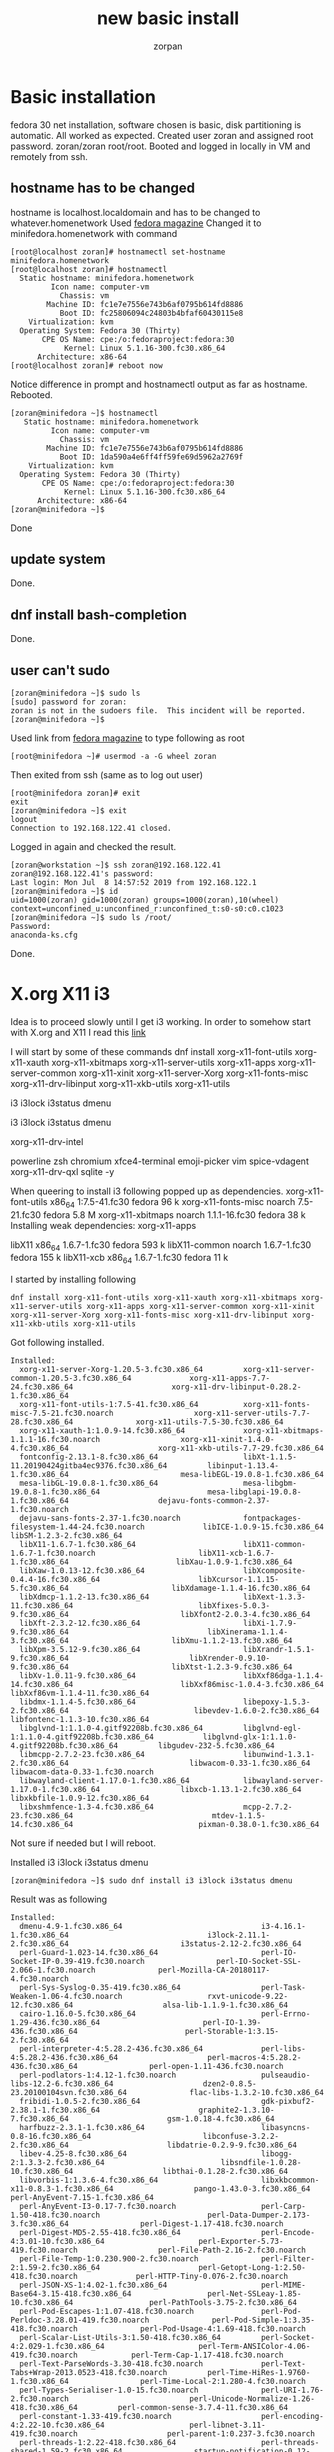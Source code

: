 #+TITLE:new basic install
#+AUTHOR:zorpan
#+BEGIN_COMMENT
I am trying to install minimum i3wm system. Basic system is fedora30
#+END_COMMENT

* Basic installation
  fedora 30 net installation, software chosen is basic, disk partitioning is automatic. All worked as expected. Created user zoran and assigned root password. zoran/zoran root/root. Booted and logged in locally in VM and remotely from ssh. 

** hostname has to be changed
   hostname is localhost.localdomain and has to be changed to whatever.homenetwork Used [[https://fedoramagazine.org/set-hostname-fedora/][fedora magazine]]
Changed it to minifedora.homenetwork with command
#+BEGIN_SRC linux
[root@localhost zoran]# hostnamectl set-hostname minifedora.homenetwork
[root@localhost zoran]# hostnamectl
  Static hostname: minifedora.homenetwork
         Icon name: computer-vm
           Chassis: vm
        Machine ID: fc1e7e7556e743b6af0795b614fd8886
           Boot ID: fc25806094c24803b4bfaf60430115e8
    Virtualization: kvm
  Operating System: Fedora 30 (Thirty)
       CPE OS Name: cpe:/o:fedoraproject:fedora:30
            Kernel: Linux 5.1.16-300.fc30.x86_64
      Architecture: x86-64
[root@localhost zoran]# reboot now
#+END_SRC
Notice difference in prompt and hostnamectl output as far as hostname.
Rebooted.
#+BEGIN_SRC 
[zoran@minifedora ~]$ hostnamectl 
   Static hostname: minifedora.homenetwork
         Icon name: computer-vm
           Chassis: vm
        Machine ID: fc1e7e7556e743b6af0795b614fd8886
           Boot ID: 1da590a4e6ff4ff59fe69d5962a2769f
    Virtualization: kvm
  Operating System: Fedora 30 (Thirty)
       CPE OS Name: cpe:/o:fedoraproject:fedora:30
            Kernel: Linux 5.1.16-300.fc30.x86_64
      Architecture: x86-64
[zoran@minifedora ~]$ 
#+END_SRC
Done

** update system
   Done.

** dnf install bash-completion
   Done.

** user can't sudo
#+BEGIN_SRC linux
[zoran@minifedora ~]$ sudo ls
[sudo] password for zoran: 
zoran is not in the sudoers file.  This incident will be reported.
[zoran@minifedora ~]$ 
#+END_SRC

Used link from [[https://fedoramagazine.org/howto-use-sudo/][fedora magazine]] to type following as root
#+BEGIN_SRC linux
[root@minifedora ~]# usermod -a -G wheel zoran
#+END_SRC

Then exited from ssh (same as to log out user)
#+BEGIN_SRC linux
[root@minifedora zoran]# exit
exit
[zoran@minifedora ~]$ exit
logout
Connection to 192.168.122.41 closed.
#+END_SRC

Logged in again and checked the result.
#+BEGIN_SRC linux
[zoran@workstation ~]$ ssh zoran@192.168.122.41
zoran@192.168.122.41's password: 
Last login: Mon Jul  8 14:57:52 2019 from 192.168.122.1
[zoran@minifedora ~]$ id
uid=1000(zoran) gid=1000(zoran) groups=1000(zoran),10(wheel) context=unconfined_u:unconfined_r:unconfined_t:s0-s0:c0.c1023
[zoran@minifedora ~]$ sudo ls /root/
Password:
anaconda-ks.cfg
#+END_SRC

Done.

* X.org X11 i3
  Idea is to proceed slowly until I get i3 working. In order to somehow start with X.org and X11 I read this [[https://discussion.fedoraproject.org/t/using-i3wm-with-fedora/446/6][link]]

I will start by some of these commands
dnf install xorg-x11-font-utils xorg-x11-xauth xorg-x11-xbitmaps xorg-x11-server-utils xorg-x11-apps xorg-x11-server-common xorg-x11-xinit xorg-x11-server-Xorg xorg-x11-fonts-misc xorg-x11-drv-libinput xorg-x11-xkb-utils xorg-x11-utils 

i3 i3lock i3status dmenu 

i3 i3lock i3status dmenu 

xorg-x11-drv-intel 

powerline zsh chromium xfce4-terminal emoji-picker vim spice-vdagent xorg-x11-drv-qxl sqlite -y

When queering to install i3 following popped up as dependencies. 
xorg-x11-font-utils                                     x86_64                                 1:7.5-41.fc30                                                         fedora                                   96 k
xorg-x11-fonts-misc                                     noarch                                 7.5-21.fc30                                                           fedora                                  5.8 M
xorg-x11-xbitmaps                                       noarch                                 1.1.1-16.fc30                                                         fedora                                   38 k
Installing weak dependencies:
xorg-x11-apps         

libX11                                                  x86_64                                 1.6.7-1.fc30                                                          fedora                                  593 k
libX11-common                                           noarch                                 1.6.7-1.fc30                                                          fedora                                  155 k
libX11-xcb                                              x86_64                                 1.6.7-1.fc30                                                          fedora                                   11 k


I started by installing following
#+BEGIN_SRC linux
dnf install xorg-x11-font-utils xorg-x11-xauth xorg-x11-xbitmaps xorg-x11-server-utils xorg-x11-apps xorg-x11-server-common xorg-x11-xinit xorg-x11-server-Xorg xorg-x11-fonts-misc xorg-x11-drv-libinput xorg-x11-xkb-utils xorg-x11-utils
#+END_SRC

Got following installed.
#+BEGIN_SRC linux
Installed:
  xorg-x11-server-Xorg-1.20.5-3.fc30.x86_64         xorg-x11-server-common-1.20.5-3.fc30.x86_64             xorg-x11-apps-7.7-24.fc30.x86_64                      xorg-x11-drv-libinput-0.28.2-1.fc30.x86_64        
  xorg-x11-font-utils-1:7.5-41.fc30.x86_64          xorg-x11-fonts-misc-7.5-21.fc30.noarch                  xorg-x11-server-utils-7.7-28.fc30.x86_64              xorg-x11-utils-7.5-30.fc30.x86_64                 
  xorg-x11-xauth-1:1.0.9-14.fc30.x86_64             xorg-x11-xbitmaps-1.1.1-16.fc30.noarch                  xorg-x11-xinit-1.4.0-4.fc30.x86_64                    xorg-x11-xkb-utils-7.7-29.fc30.x86_64             
  fontconfig-2.13.1-8.fc30.x86_64                   libXt-1.1.5-11.20190424gitba4ec9376.fc30.x86_64         libinput-1.13.4-1.fc30.x86_64                         mesa-libEGL-19.0.8-1.fc30.x86_64                  
  mesa-libGL-19.0.8-1.fc30.x86_64                   mesa-libgbm-19.0.8-1.fc30.x86_64                        mesa-libglapi-19.0.8-1.fc30.x86_64                    dejavu-fonts-common-2.37-1.fc30.noarch            
  dejavu-sans-fonts-2.37-1.fc30.noarch              fontpackages-filesystem-1.44-24.fc30.noarch             libICE-1.0.9-15.fc30.x86_64                           libSM-1.2.3-2.fc30.x86_64                         
  libX11-1.6.7-1.fc30.x86_64                        libX11-common-1.6.7-1.fc30.noarch                       libX11-xcb-1.6.7-1.fc30.x86_64                        libXau-1.0.9-1.fc30.x86_64                        
  libXaw-1.0.13-12.fc30.x86_64                      libXcomposite-0.4.4-16.fc30.x86_64                      libXcursor-1.1.15-5.fc30.x86_64                       libXdamage-1.1.4-16.fc30.x86_64                   
  libXdmcp-1.1.2-13.fc30.x86_64                     libXext-1.3.3-11.fc30.x86_64                            libXfixes-5.0.3-9.fc30.x86_64                         libXfont2-2.0.3-4.fc30.x86_64                     
  libXft-2.3.2-12.fc30.x86_64                       libXi-1.7.9-9.fc30.x86_64                               libXinerama-1.1.4-3.fc30.x86_64                       libXmu-1.1.2-13.fc30.x86_64                       
  libXpm-3.5.12-9.fc30.x86_64                       libXrandr-1.5.1-9.fc30.x86_64                           libXrender-0.9.10-9.fc30.x86_64                       libXtst-1.2.3-9.fc30.x86_64                       
  libXv-1.0.11-9.fc30.x86_64                        libXxf86dga-1.1.4-14.fc30.x86_64                        libXxf86misc-1.0.4-3.fc30.x86_64                      libXxf86vm-1.1.4-11.fc30.x86_64                   
  libdmx-1.1.4-5.fc30.x86_64                        libepoxy-1.5.3-2.fc30.x86_64                            libevdev-1.6.0-2.fc30.x86_64                          libfontenc-1.1.3-10.fc30.x86_64                   
  libglvnd-1:1.1.0-4.gitf92208b.fc30.x86_64         libglvnd-egl-1:1.1.0-4.gitf92208b.fc30.x86_64           libglvnd-glx-1:1.1.0-4.gitf92208b.fc30.x86_64         libgudev-232-5.fc30.x86_64                        
  libmcpp-2.7.2-23.fc30.x86_64                      libunwind-1.3.1-2.fc30.x86_64                           libwacom-0.33-1.fc30.x86_64                           libwacom-data-0.33-1.fc30.noarch                  
  libwayland-client-1.17.0-1.fc30.x86_64            libwayland-server-1.17.0-1.fc30.x86_64                  libxcb-1.13.1-2.fc30.x86_64                           libxkbfile-1.0.9-12.fc30.x86_64                   
  libxshmfence-1.3-4.fc30.x86_64                    mcpp-2.7.2-23.fc30.x86_64                               mtdev-1.1.5-14.fc30.x86_64                            pixman-0.38.0-1.fc30.x86_64                       
#+END_SRC

Not sure if needed but I will reboot.

Installed i3 i3lock i3status dmenu
#+BEGIN_SRC linux
[zoran@minifedora ~]$ sudo dnf install i3 i3lock i3status dmenu
#+END_SRC

Result was as following
#+BEGIN_SRC linux
Installed:
  dmenu-4.9-1.fc30.x86_64                               i3-4.16.1-1.fc30.x86_64                               i3lock-2.11.1-2.fc30.x86_64                         i3status-2.12-2.fc30.x86_64                     
  perl-Guard-1.023-14.fc30.x86_64                       perl-IO-Socket-IP-0.39-419.fc30.noarch                perl-IO-Socket-SSL-2.066-1.fc30.noarch              perl-Mozilla-CA-20180117-4.fc30.noarch          
  perl-Sys-Syslog-0.35-419.fc30.x86_64                  perl-Task-Weaken-1.06-4.fc30.noarch                   rxvt-unicode-9.22-12.fc30.x86_64                    alsa-lib-1.1.9-1.fc30.x86_64                    
  cairo-1.16.0-5.fc30.x86_64                            perl-Errno-1.29-436.fc30.x86_64                       perl-IO-1.39-436.fc30.x86_64                        perl-Storable-1:3.15-2.fc30.x86_64              
  perl-interpreter-4:5.28.2-436.fc30.x86_64             perl-libs-4:5.28.2-436.fc30.x86_64                    perl-macros-4:5.28.2-436.fc30.x86_64                perl-open-1.11-436.fc30.noarch                  
  perl-podlators-1:4.12-1.fc30.noarch                   pulseaudio-libs-12.2-6.fc30.x86_64                    dzen2-0.8.5-23.20100104svn.fc30.x86_64              flac-libs-1.3.2-10.fc30.x86_64                  
  fribidi-1.0.5-2.fc30.x86_64                           gdk-pixbuf2-2.38.1-1.fc30.x86_64                      graphite2-1.3.10-7.fc30.x86_64                      gsm-1.0.18-4.fc30.x86_64                        
  harfbuzz-2.3.1-1.fc30.x86_64                          libasyncns-0.8-16.fc30.x86_64                         libconfuse-3.2.2-2.fc30.x86_64                      libdatrie-0.2.9-9.fc30.x86_64                   
  libev-4.25-8.fc30.x86_64                              libogg-2:1.3.3-2.fc30.x86_64                          libsndfile-1.0.28-10.fc30.x86_64                    libthai-0.1.28-2.fc30.x86_64                    
  libvorbis-1:1.3.6-4.fc30.x86_64                       libxkbcommon-x11-0.8.3-1.fc30.x86_64                  pango-1.43.0-3.fc30.x86_64                          perl-AnyEvent-7.15-1.fc30.x86_64                
  perl-AnyEvent-I3-0.17-7.fc30.noarch                   perl-Carp-1.50-418.fc30.noarch                        perl-Data-Dumper-2.173-3.fc30.x86_64                perl-Digest-1.17-418.fc30.noarch                
  perl-Digest-MD5-2.55-418.fc30.x86_64                  perl-Encode-4:3.01-10.fc30.x86_64                     perl-Exporter-5.73-419.fc30.noarch                  perl-File-Path-2.16-2.fc30.noarch               
  perl-File-Temp-1:0.230.900-2.fc30.noarch              perl-Filter-2:1.59-2.fc30.x86_64                      perl-Getopt-Long-1:2.50-418.fc30.noarch             perl-HTTP-Tiny-0.076-2.fc30.noarch              
  perl-JSON-XS-1:4.02-1.fc30.x86_64                     perl-MIME-Base64-3.15-418.fc30.x86_64                 perl-Net-SSLeay-1.85-10.fc30.x86_64                 perl-PathTools-3.75-2.fc30.x86_64               
  perl-Pod-Escapes-1:1.07-418.fc30.noarch               perl-Pod-Perldoc-3.28.01-419.fc30.noarch              perl-Pod-Simple-1:3.35-418.fc30.noarch              perl-Pod-Usage-4:1.69-418.fc30.noarch           
  perl-Scalar-List-Utils-3:1.50-418.fc30.x86_64         perl-Socket-4:2.029-1.fc30.x86_64                     perl-Term-ANSIColor-4.06-419.fc30.noarch            perl-Term-Cap-1.17-418.fc30.noarch              
  perl-Text-ParseWords-3.30-418.fc30.noarch             perl-Text-Tabs+Wrap-2013.0523-418.fc30.noarch         perl-Time-HiRes-1.9760-1.fc30.x86_64                perl-Time-Local-2:1.280-4.fc30.noarch           
  perl-Types-Serialiser-1.0-15.fc30.noarch              perl-URI-1.76-2.fc30.noarch                           perl-Unicode-Normalize-1.26-418.fc30.x86_64         perl-common-sense-3.7.4-11.fc30.x86_64          
  perl-constant-1.33-419.fc30.noarch                    perl-encoding-4:2.22-10.fc30.x86_64                   perl-libnet-3.11-419.fc30.noarch                    perl-parent-1:0.237-3.fc30.noarch               
  perl-threads-1:2.22-418.fc30.x86_64                   perl-threads-shared-1.59-2.fc30.x86_64                startup-notification-0.12-17.fc30.x86_64            xcb-util-0.4.0-12.fc30.x86_64                   
  xcb-util-cursor-0.1.3-8.fc30.x86_64                   xcb-util-image-0.4.0-12.fc30.x86_64                   xcb-util-keysyms-0.4.0-10.fc30.x86_64               xcb-util-renderutil-0.3.9-13.fc30.x86_64        
  xcb-util-wm-0.4.1-15.fc30.x86_64                      xcb-util-xrm-1.3-3.fc30.x86_64                       

Complete!
#+END_SRC

I created .xinit in home directory as explained in [[https://en.wikibooks.org/wiki/Guide_to_X11/Starting_Sessions][how to start i3]]
#+BEGIN_SRC linux
[zoran@minifedora ~]$ pwd
/home/zoran
[zoran@minifedora ~]$ touch .xinitrc
[zoran@minifedora ~]$ vi .xinitrc 
[zoran@minifedora ~]$ cat .xinitrc 
exec i3
[zoran@minifedora ~]$ 
#+END_SRC

Then I run
#+BEGIN_SRC linux
startx
#+END_SRC
from tty terminal as explained in same link, and it worked just fine. I got urxvt (rxvt-unicode) terminal after starting i3 session.

Few more things left I think, change font and background in rxvt-unicode and in 13 as well. But first...
#+BEGIN_SRC 
[root@minifedora zoran]# rpm -qa | wc -l
498
[root@minifedora zoran]# 
#+END_SRC
Only 498 packages so far. This seems to be great.
Rebooted.

*** Vim
    Vim is missing so far. Here it comes. 
#+BEGIN_SRC linux 
[zoran@minifedora ~]$ sudo dnf install vim

Installed:
  vim-enhanced-2:8.1.1602-1.fc30.x86_64                 vim-common-2:8.1.1602-1.fc30.x86_64                 vim-filesystem-2:8.1.1602-1.fc30.noarch                 gpm-libs-1.20.7-18.fc30.x86_64                

Complete!
#+END_SRC

*** git
    Here comes git
#+BEGIN_SRC linux
[zoran@minifedora ~]$ sudo dnf install git

Installed:
  git-2.21.0-1.fc30.x86_64             emacs-filesystem-1:26.2-1.fc30.noarch  git-core-2.21.0-1.fc30.x86_64  git-core-doc-2.21.0-1.fc30.noarch  perl-Error-1:0.17027-2.fc30.noarch  perl-Git-2.21.0-1.fc30.noarch 
  perl-TermReadKey-2.38-2.fc30.x86_64 

Complete!
[zoran@minifedora ~]$ 
#+END_SRC

*** urxvt (rxvt-unicode)
    Now is the time to fix i3 terminal prompt. I copied ~/.Xresources from fedora workstation where I am running i3wm but it did not work. Maybe it is because I am trying to execute it in VM. 

**** does not work so I tried installing xorg-x11-drv-qxl-0.1.5-11.fc30.x86_64 but removed it since it does not seem to affect anything. Maybe it will make difference on real machine where qxl might be needed. But so far I am skipping in on this VM.
#+BEGIN_SRC 
[root@minifedora zoran]# dnf install xorg-x11-drv-qxl-0.1.5-11.fc30.x86_64 
Last metadata expiration check: 0:46:08 ago on Mon 08 Jul 2019 06:28:01 PM CEST.
Dependencies resolved.
=====================================================================================================================================================================================================================
 Package                                                  Architecture                                   Version                                                Repository                                      Size
=====================================================================================================================================================================================================================
Installing:
 xorg-x11-drv-qxl                                         x86_64                                         0.1.5-11.fc30                                          fedora                                          87 k

Transaction Summary
=====================================================================================================================================================================================================================
Install  1 Package

Total download size: 87 k
Installed size: 228 k
Is this ok [y/N]: y
Downloading Packages:
xorg-x11-drv-qxl-0.1.5-11.fc30.x86_64.rpm                                                                                                                                            519 kB/s |  87 kB     00:00    
---------------------------------------------------------------------------------------------------------------------------------------------------------------------------------------------------------------------
Total                                                                                                                                                                                129 kB/s |  87 kB     00:00     
Running transaction check
Transaction check succeeded.
Running transaction test
Transaction test succeeded.
Running transaction
  Preparing        :                                                                                                                                                                                             1/1 
  Installing       : xorg-x11-drv-qxl-0.1.5-11.fc30.x86_64                                                                                                                                                       1/1 
  Running scriptlet: xorg-x11-drv-qxl-0.1.5-11.fc30.x86_64                                                                                                                                                       1/1 
  Verifying        : xorg-x11-drv-qxl-0.1.5-11.fc30.x86_64                                                                                                                                                       1/1 

Installed:
  xorg-x11-drv-qxl-0.1.5-11.fc30.x86_64                                                                                                                                                                              

Complete!
[root@minifedora zoran]# 
#+END_SRC
So far is just single package, and I removed as described at the beginning of the installation procedure of this package.


**** it works, somewhat
So it seems this one made difference. But reboot of the system was needed and that slowed me down looking for error which seems was not there. As I understand issue (urxvt terminal looking white background and small nonchangable font size) was due to my system missing any tft font. So inconsolata as installed by following procedure seem to solve font problem as well as background. But size still can't be changed. And I have to run
#+BEGIN_SRC linux
srdb .Xresources
#+END_SRC
in home directory after opening terminal. Then I have to close the terminal and open it again.

installed font
#+BEGIN_SRC 
[zoran@minifedora ~]$ sudo dnf install levien-inconsolata-fonts-2.012-3.fc30.noarch 
[sudo] password for zoran: 
Fedora Modular 30 - x86_64                                                                                                                                                            35 kB/s |  23 kB     00:00    
Fedora Modular 30 - x86_64 - Updates                                                                                                                                                  30 kB/s |  23 kB     00:00    
Fedora 30 - x86_64 - Updates                                                                                                                                                          42 kB/s |  22 kB     00:00    
Fedora 30 - x86_64                                                                                                                                                                   106 kB/s |  24 kB     00:00    
Dependencies resolved.
=====================================================================================================================================================================================================================
 Package                                                        Architecture                                 Version                                              Repository                                    Size
=====================================================================================================================================================================================================================
Installing:
 levien-inconsolata-fonts                                       noarch                                       2.012-3.fc30                                         fedora                                       834 k

Transaction Summary
=====================================================================================================================================================================================================================
Install  1 Package

Total download size: 834 k
Installed size: 1.3 M
Is this ok [y/N]: y
Downloading Packages:
levien-inconsolata-fonts-2.012-3.fc30.noarch.rpm                                                                                                                                     3.4 MB/s | 834 kB     00:00    
---------------------------------------------------------------------------------------------------------------------------------------------------------------------------------------------------------------------
Total                                                                                                                                                                                1.0 MB/s | 834 kB     00:00     
Running transaction check
Transaction check succeeded.
Running transaction test
Transaction test succeeded.
Running transaction
  Preparing        :                                                                                                                                                                                             1/1 
  Installing       : levien-inconsolata-fonts-2.012-3.fc30.noarch                                                                                                                                                1/1 
  Running scriptlet: levien-inconsolata-fonts-2.012-3.fc30.noarch                                                                                                                                                1/1 
  Verifying        : levien-inconsolata-fonts-2.012-3.fc30.noarch                                                                                                                                                1/1 

Installed:
  levien-inconsolata-fonts-2.012-3.fc30.noarch                                                                                                                                                                       

Complete!
[zoran@minifedora ~]$ 
#+END_SRC

Removed levien-inconsolata fonts and lost it right away. 

**** solved .Xresources not loading
     This was solved by editing ~/.xinitrc which now looks like
#+BEGIN_SRC linux
[zoran@minifedora ~]$ cat .xinitrc
[[ -f ~/.Xresources ]] && xrdb -merge ~/.Xresources
exec i3
[zoran@minifedora ~]$ 
#+END_SRC

I edited that .xinitrc according to this [[https://www.archviet.com/2013/07/01/how-to-load-xresources-correctly/][link]]

So far
#+BEGIN_SRC linux
[zoran@minifedora ~]$ rpm -qa | wc -l
510
[zoran@minifedora ~]$ 
#+END_SRC
Only 510 packages. Great. 

**** UNSOLVED
     Font resizing.

**** New font DejaVu Sans Mono
     Installed DejaVu Sans Mono and after reboot font changed. This font is the one I am used to at desktop system I am using now, fedora workstation. Remember reboot was needed for font to become operational. But issue still persist. I still can't resize fonts. 

Following is how and what was installed at this step.
#+BEGIN_SRC linux
[zoran@minifedora levien-inconsolata]$ sudo dnf install dejavu-sans-mono-fonts-2.37-1.fc30.noarch 
[sudo] password for zoran: 
Last metadata expiration check: 0:00:03 ago on Mon 08 Jul 2019 09:49:19 PM CEST.
Dependencies resolved.
====================================================================================================================================================================================================================
 Package                                                       Architecture                                  Version                                            Repository                                     Size
====================================================================================================================================================================================================================
Installing:
 dejavu-sans-mono-fonts                                        noarch                                        2.37-1.fc30                                        fedora                                        439 k

Transaction Summary
====================================================================================================================================================================================================================
Install  1 Package

Total download size: 439 k
Installed size: 1.1 M
Is this ok [y/N]: y
Downloading Packages:
dejavu-sans-mono-fonts-2.37-1.fc30.noarch.rpm                                                                                                                                       2.7 MB/s | 439 kB     00:00    
--------------------------------------------------------------------------------------------------------------------------------------------------------------------------------------------------------------------
Total                                                                                                                                                                               895 kB/s | 439 kB     00:00     
Running transaction check
Transaction check succeeded.
Running transaction test
Transaction test succeeded.
Running transaction
  Preparing        :                                                                                                                                                                                            1/1 
  Installing       : dejavu-sans-mono-fonts-2.37-1.fc30.noarch                                                                                                                                                  1/1 
  Running scriptlet: dejavu-sans-mono-fonts-2.37-1.fc30.noarch                                                                                                                                                  1/1 
  Verifying        : dejavu-sans-mono-fonts-2.37-1.fc30.noarch                                                                                                                                                  1/1 

Installed:
  dejavu-sans-mono-fonts-2.37-1.fc30.noarch                                                                                                                                                                         

Complete!
#+END_SRC
[zoran@minifedora levien-inconsolata]$ 

* Continuation
  Due to being on VM I installed tmux. I need it.

#+BEGIN_SRC linux
[zoran@minifedora ~]$ sudo dnf groupinstall "C Development Tools and Libraries"
Last metadata expiration check: 1:27:55 ago on Mon 08 Jul 2019 10:08:25 PM CEST.
Dependencies resolved.
=====================================================================================================================================================================================================================
 Package                                            Architecture                            Version                                                                   Repository                                Size
=====================================================================================================================================================================================================================
Installing group/module packages:
CHECK vs CMake automake                                           noarch                                  1.16.1-10.fc30                                                            updates                                  695 k
Y/N elfutils                                           x86_64                                  0.176-3.fc30                                                              updates                                  292 k
Y gcc-c++                                            x86_64                                  9.1.1-1.fc30                                                              updates                                   12 M
Y gdb                                                x86_64                                  8.3-6.fc30                                                                updates                                  131 k
Y glibc-devel                                        x86_64                                  2.29-15.fc30                                                              updates                                  1.0 M
N perf                                               x86_64                                  5.1.12-300.fc30                                                           updates                                  1.9 M
N valgrind                                           x86_64                                  1:3.15.0-9.fc30                                                           updates                                   12 M
Y/N autoconf                                           noarch                                  2.69-29.fc30                                                              fedora                                   698 k
Y binutils                                           x86_64                                  2.31.1-29.fc30                                                            fedora                                   5.6 M
Y/N bison                                              x86_64                                  3.0.5-2.fc30                                                              fedora                                   687 k
 Y/N vs bison byacc                                              x86_64                                  1.9.20170709-7.fc30                                                       fedora                                    83 k
Y/N ccache                                             x86_64                                  3.4.3-2.fc30                                                              fedora                                   217 k
Y/N cscope                                             x86_64                                  15.9-3.fc30                                                               fedora                                   206 k
Y/N ctags                                              x86_64                                  5.8-25.fc30                                                               fedora                                   158 k
Y/N flex                                               x86_64                                  2.6.4-2.fc30                                                              fedora                                   305 k
seems like flex and bison ar needed for compiler developers
Y indent                                             x86_64                                  2.2.12-3.fc30                                                             fedora                                   177 k
N libtool                                            x86_64                                  2.4.6-29.fc30                                                             fedora                                   687 k
Y?N ltrace                                             x86_64                                  0.7.91-30.fc30                                                            fedora                                   136 k
Y make                                               x86_64                                  1:4.2.1-13.fc30                                                           fedora                                   482 k
Y?N strace                                             x86_64                                  5.0-1.fc30                                                                fedora                                   975 k
Installing dependencies:
 boost-regex                                        x86_64                                  1.69.0-8.fc30                                                             updates                                  287 k
 cpp                                                x86_64                                  9.1.1-1.fc30                                                              updates                                  9.7 M
 gcc                                                x86_64                                  9.1.1-1.fc30                                                              updates                                   23 M
 gdb-headless                                       x86_64                                  8.3-6.fc30                                                                updates                                  3.4 M
 glibc-headers                                      x86_64                                  2.29-15.fc30                                                              updates                                  476 k
 kernel-headers                                     x86_64                                  5.1.16-300.fc30                                                           updates                                  1.2 M
 libstdc++-devel                                    x86_64                                  9.1.1-1.fc30                                                              updates                                  2.1 M
 libxcrypt-devel                                    x86_64                                  4.4.6-2.fc30                                                              updates                                   35 k
 bzip2                                              x86_64                                  1.0.6-29.fc30                                                             fedora                                    49 k
 gc                                                 x86_64                                  7.6.4-5.fc30                                                              fedora                                    93 k
 guile22                                            x86_64                                  2.2.4-3.fc30                                                              fedora                                   6.4 M
 isl                                                x86_64                                  0.16.1-8.fc30                                                             fedora                                   796 k
 libatomic_ops                                      x86_64                                  7.6.6-2.fc30                                                              fedora                                    34 k
 libbabeltrace                                      x86_64                                  1.5.6-2.fc30                                                              fedora                                   184 k
 libipt                                             x86_64                                  2.0-2.fc30                                                                fedora                                    51 k
 libmpc                                             x86_64                                  1.1.0-3.fc30                                                              fedora                                    56 k
 m4                                                 x86_64                                  1.4.18-10.fc30                                                            fedora                                   210 k
 numactl-libs                                       x86_64                                  2.0.12-2.fc30                                                             fedora                                    27 k
 perl-Thread-Queue                                  noarch                                  3.13-2.fc30                                                               fedora                                    21 k
 slang                                              x86_64                                  2.3.2-5.fc30                                                              fedora                                   336 k
 source-highlight                                   x86_64                                  3.1.8-24.fc30                                                             fedora                                   648 k
 xemacs-filesystem                                  noarch                                  21.5.34-33.20190323hgc0ed7ef9a5a1.fc30                                    fedora                                    10 k
Installing weak dependencies:
 gcc-gdb-plugin                                     x86_64                                  9.1.1-1.fc30                                                              updates                                  125 k
Installing Groups:
 C Development Tools and Libraries                                                                                                                                                                                  

Transaction Summary
=====================================================================================================================================================================================================================
Install  43 Packages

Total download size: 87 M
Installed size: 302 M
#+END_SRC

I stop at this since I saw when installing GCC (which I must install) some of the tools and probably dependencies will be installed as well. So I have to return to this after installing GCC.

** gcc

#+BEGIN_SRC linux
[root@minifedora zoran]# dnf install gcc
Installed:
  gcc-9.1.1-1.fc30.x86_64          cpp-9.1.1-1.fc30.x86_64    glibc-devel-2.29-15.fc30.x86_64   glibc-headers-2.29-15.fc30.x86_64   kernel-headers-5.1.16-300.fc30.x86_64   libxcrypt-devel-4.4.6-2.fc30.x86_64  
  binutils-2.31.1-29.fc30.x86_64   isl-0.16.1-8.fc30.x86_64   libmpc-1.1.0-3.fc30.x86_64       

Complete!
[root@minifedora zoran]# 
#+END_SRC

** gcc-c++

#+BEGIN_SRC linux
[root@minifedora zoran]# dnf install gcc-c++
Installed:
  gcc-c++-9.1.1-1.fc30.x86_64                                                                           libstdc++-devel-9.1.1-1.fc30.x86_64                                                                          

Complete!
#+END_SRC   

** gdb indent make

#+BEGIN_SRC linux
[root@minifedora zoran]# dnf install gdb indent make
Installed:
  gdb-8.3-6.fc30.x86_64                    indent-2.2.12-3.fc30.x86_64    make-1:4.2.1-13.fc30.x86_64    gcc-gdb-plugin-9.1.1-1.fc30.x86_64    boost-regex-1.69.0-8.fc30.x86_64     gdb-headless-8.3-6.fc30.x86_64   
  ctags-5.8-25.fc30.x86_64                 gc-7.6.4-5.fc30.x86_64         guile22-2.2.4-3.fc30.x86_64    libatomic_ops-7.6.6-2.fc30.x86_64     libbabeltrace-1.5.6-2.fc30.x86_64    libipt-2.0-2.fc30.x86_64         
  source-highlight-3.1.8-24.fc30.x86_64   

Complete!
[root@minifedora zoran]# 
[0] 0:bash*                                                            
#+END_SRC

*** number of [packages so far 536
#+BEGIN_SRC linux
[root@minifedora zoran]# rpm -qa | wc -l
536
[root@minifedora zoran]# 
#+END_SRC

* LLVM
  Just to check size when installing as package.
#+BEGIN_SRC linux
[root@minifedora zoran]# dnf install llvm
Last metadata expiration check: 0:23:27 ago on Tue 09 Jul 2019 01:23:14 AM CEST.
Dependencies resolved.
=====================================================================================================================================================================================================================
 Package                                             Architecture                                     Version                                                Repository                                         Size
=====================================================================================================================================================================================================================
Installing:
 llvm                                                x86_64                                           8.0.0-6.fc30                                           updates                                           3.8 M
Installing dependencies:
 llvm-libs                                           x86_64                                           8.0.0-6.fc30                                           updates                                            19 M

Transaction Summary
=====================================================================================================================================================================================================================
Install  2 Packages

Total download size: 23 M
Installed size: 122 M
Is this ok [y/N]: n
Operation aborted.
[root@minifedora zoran]# 
#+END_SRC


